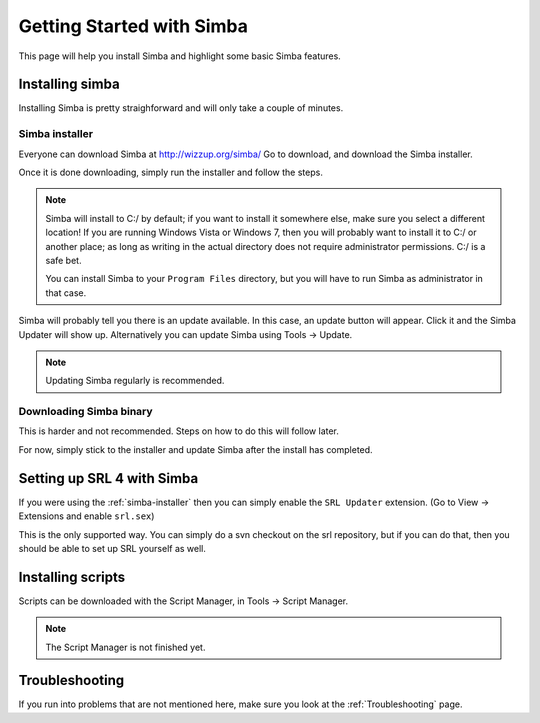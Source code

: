 
Getting Started with Simba
==========================

This page will help you install Simba and highlight some basic Simba
features.

.. _installingsimba:

Installing simba
----------------

Installing Simba is pretty straighforward and will only take a couple of
minutes.

.. _simba-installer:

Simba installer
~~~~~~~~~~~~~~~

Everyone can download Simba at http://wizzup.org/simba/
Go to download, and download the Simba installer.

Once it is done downloading, simply run the installer and follow the steps.

.. note::
    Simba will install to C:/ by default; if you want to install it
    somewhere else, make sure you select a different location!
    If you are running Windows Vista or Windows 7, then you will probably want
    to install it to C:/ or another place; as long as writing in the actual
    directory does not require administrator permissions. C:/ is a safe bet.

    You can install Simba to your ``Program Files`` directory, but you will have
    to run Simba as administrator in that case.

Simba will probably tell you there is an update available. In this case, an
update button will appear. Click it and the Simba Updater will show up.
Alternatively you can update Simba using Tools -> Update.

.. note::
    Updating Simba regularly is recommended.

Downloading Simba binary
~~~~~~~~~~~~~~~~~~~~~~~~

This is harder and not recommended. Steps on how to do this will follow later.

For now, simply stick to the installer and update Simba after the install has 
completed.

Setting up SRL 4 with Simba
---------------------------

If you were using the :ref:`simba-installer` then you can simply enable the
``SRL Updater`` extension. (Go to View -> Extensions and enable ``srl.sex``)

This is the only supported way. You can simply do a svn checkout on the srl
repository, but if you can do that, then you should be able to set up SRL
yourself as well.

Installing scripts
------------------

Scripts can be downloaded with the Script Manager, in Tools -> Script Manager.

.. note::
    The Script Manager is not finished yet.

Troubleshooting
---------------

If you run into problems that are not mentioned here, make sure you look at
the :ref:`Troubleshooting` page.
